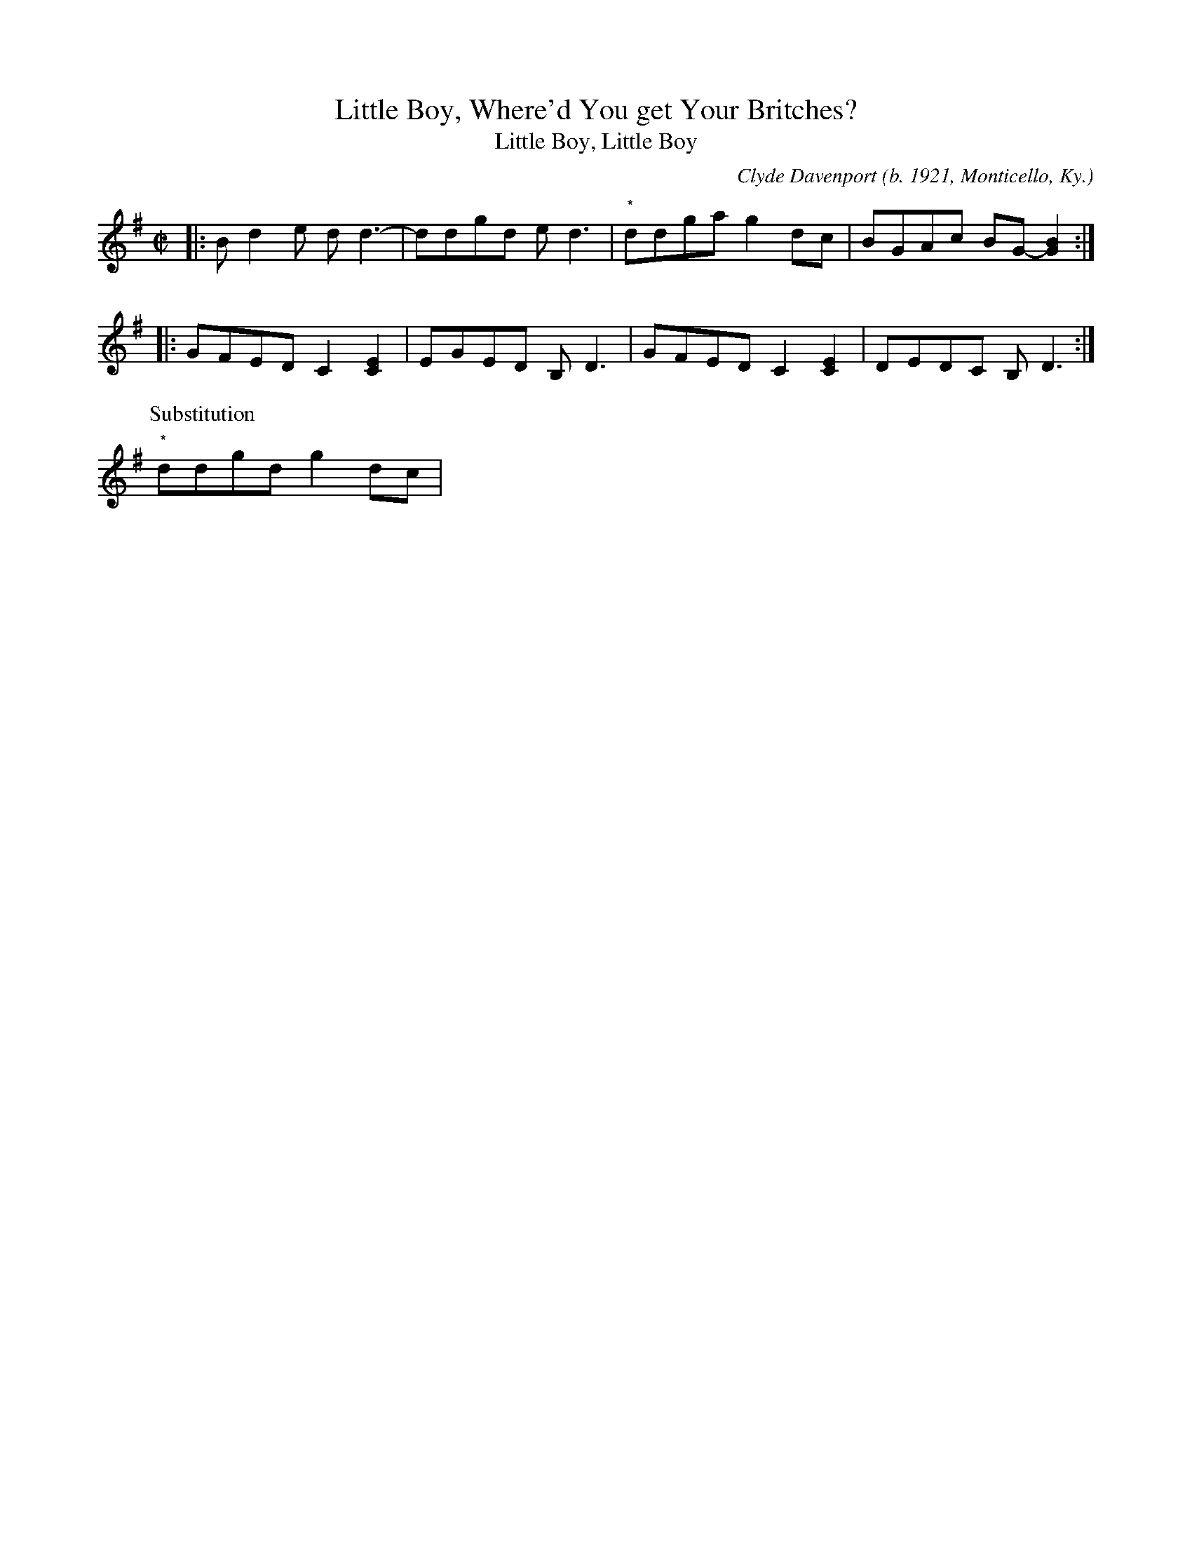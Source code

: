 X: 1
T: Little Boy, Where'd You get Your Britches?
T: Little Boy, Little Boy
R: reel
O: Clyde Davenport (b. 1921, Monticello, Ky.)
D: Appalachian Center Series AC 002, Clyde Davenport - Puncheon Camps (1992)
F: https://www.slippery-hill.com/recording/little-boy-whered-you-get-your-britches
F: https://tunearch.org/wiki/Little_Boy_Where%27d_You_Get_Your_Britches%3F 2021-2-16
Z: Transcribed by Andrew Kuntz
M: C|
L: 1/8
K: G
|: Bd2e dd3- | ddgd ed3 | "*"ddga g2dc | BGAc BG-[G2B2] :|
|: GFED C2[C2E2] | EGED B,D3 | GFED C2 [C2E2] | DEDC B,D3 :|
P: Substitution
"*"ddgd g2 dc | 
